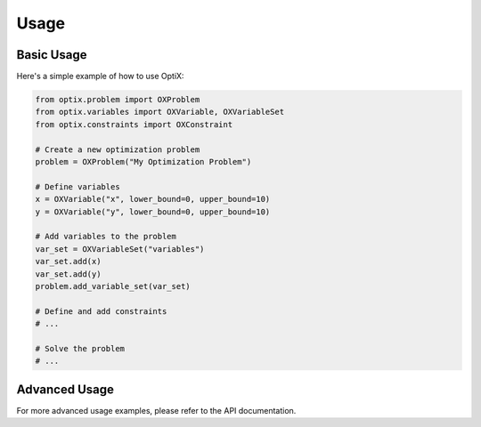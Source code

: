 .. _usage:

Usage
=====

Basic Usage
----------

Here's a simple example of how to use OptiX:

.. code-block:: python

    from optix.problem import OXProblem
    from optix.variables import OXVariable, OXVariableSet
    from optix.constraints import OXConstraint

    # Create a new optimization problem
    problem = OXProblem("My Optimization Problem")
    
    # Define variables
    x = OXVariable("x", lower_bound=0, upper_bound=10)
    y = OXVariable("y", lower_bound=0, upper_bound=10)
    
    # Add variables to the problem
    var_set = OXVariableSet("variables")
    var_set.add(x)
    var_set.add(y)
    problem.add_variable_set(var_set)
    
    # Define and add constraints
    # ...
    
    # Solve the problem
    # ...

Advanced Usage
-------------

For more advanced usage examples, please refer to the API documentation.